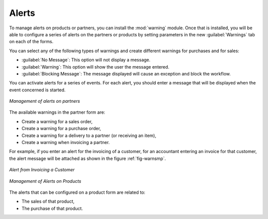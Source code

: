 
Alerts
======

.. index:: 
   single: warning
   single: alerts
   single: module; warning

To manage alerts on products or partners, you can install the :mod:`warning` module. Once that is
installed, you will be able to configure a series of alerts on the partners or products by
setting parameters in the new :guilabel:`Warnings` tab on each of the forms.

You can select any of the following types of warnings and create different warnings for purchases and for sales:

* :guilabel:`No Message`: This option will not display a message.

* :guilabel:`Warning`: This option will show the user the message entered.

* :guilabel:`Blocking Message`: The message displayed will cause an exception and block the workflow.

You can activate alerts for a series of events. For each alert, you should enter a message that will
be displayed when the event concerned is started.

.. figure:: images/warning_partner.png
   :scale: 75
   :align: center

   *Management of alerts on partners*

The available warnings in the partner form are:

* Create a warning for a sales order,

* Create a warning for a purchase order,

* Create a warning for a delivery to a partner (or receiving an item),

* Create a warning when invoicing a partner.

For example, if you enter an alert for the invoicing of a customer, for an accountant entering an
invoice for that customer, the alert message will be attached as shown in the figure :ref:`fig-warnsmp`.

.. _fig-warnsmp:

.. figure:: images/warning_sample.png
   :scale: 75
   :align: center

   *Alert from Invoicing a Customer*

.. figure:: images/warning_product.png
   :scale: 75
   :align: center

   *Management of Alerts on Products*

The alerts that can be configured on a product form are related to:

* The sales of that product,

* The purchase of that product.


.. Copyright © Open Object Press. All rights reserved.

.. You may take electronic copy of this publication and distribute it if you don't
.. change the content. You can also print a copy to be read by yourself only.

.. We have contracts with different publishers in different countries to sell and
.. distribute paper or electronic based versions of this book (translated or not)
.. in bookstores. This helps to distribute and promote the OpenERP product. It
.. also helps us to create incentives to pay contributors and authors using author
.. rights of these sales.

.. Due to this, grants to translate, modify or sell this book are strictly
.. forbidden, unless Tiny SPRL (representing Open Object Press) gives you a
.. written authorisation for this.

.. Many of the designations used by manufacturers and suppliers to distinguish their
.. products are claimed as trademarks. Where those designations appear in this book,
.. and Open Object Press was aware of a trademark claim, the designations have been
.. printed in initial capitals.

.. While every precaution has been taken in the preparation of this book, the publisher
.. and the authors assume no responsibility for errors or omissions, or for damages
.. resulting from the use of the information contained herein.

.. Published by Open Object Press, Grand Rosière, Belgium
